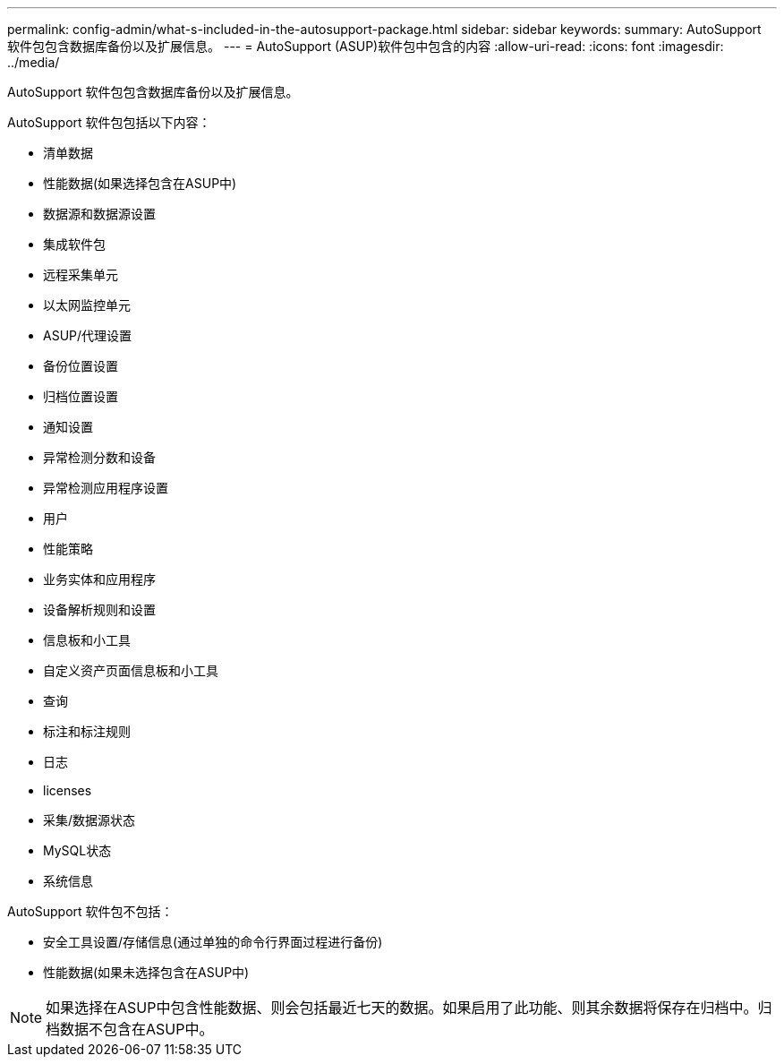 ---
permalink: config-admin/what-s-included-in-the-autosupport-package.html 
sidebar: sidebar 
keywords:  
summary: AutoSupport 软件包包含数据库备份以及扩展信息。 
---
= AutoSupport (ASUP)软件包中包含的内容
:allow-uri-read: 
:icons: font
:imagesdir: ../media/


[role="lead"]
AutoSupport 软件包包含数据库备份以及扩展信息。

AutoSupport 软件包包括以下内容：

* 清单数据
* 性能数据(如果选择包含在ASUP中)
* 数据源和数据源设置
* 集成软件包
* 远程采集单元
* 以太网监控单元
* ASUP/代理设置
* 备份位置设置
* 归档位置设置
* 通知设置
* 异常检测分数和设备
* 异常检测应用程序设置
* 用户
* 性能策略
* 业务实体和应用程序
* 设备解析规则和设置
* 信息板和小工具
* 自定义资产页面信息板和小工具
* 查询
* 标注和标注规则
* 日志
* licenses
* 采集/数据源状态
* MySQL状态
* 系统信息


AutoSupport 软件包不包括：

* 安全工具设置/存储信息(通过单独的命令行界面过程进行备份)
* 性能数据(如果未选择包含在ASUP中)


[NOTE]
====
如果选择在ASUP中包含性能数据、则会包括最近七天的数据。如果启用了此功能、则其余数据将保存在归档中。归档数据不包含在ASUP中。

====